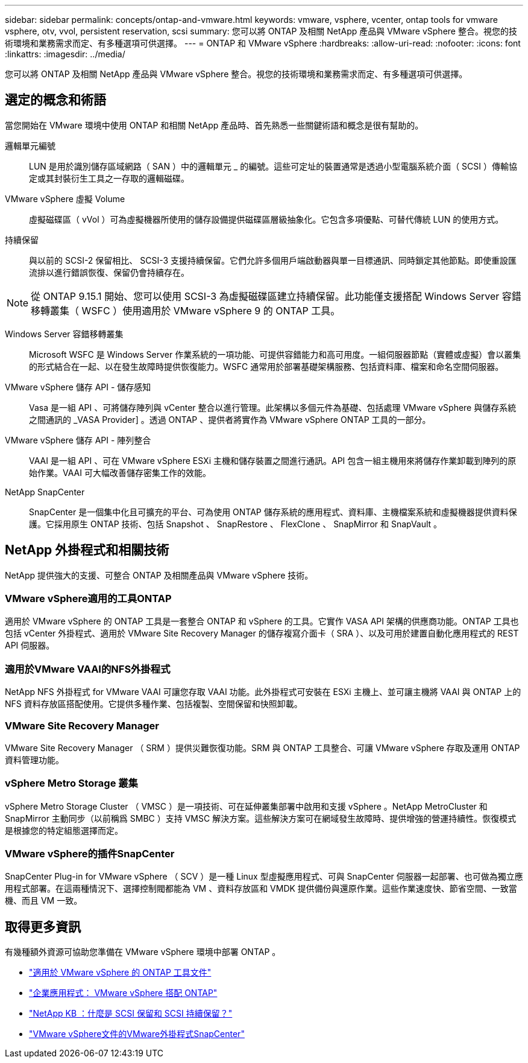 ---
sidebar: sidebar 
permalink: concepts/ontap-and-vmware.html 
keywords: vmware, vsphere, vcenter, ontap tools for vmware vsphere, otv, vvol, persistent reservation, scsi 
summary: 您可以將 ONTAP 及相關 NetApp 產品與 VMware vSphere 整合。視您的技術環境和業務需求而定、有多種選項可供選擇。 
---
= ONTAP 和 VMware vSphere
:hardbreaks:
:allow-uri-read: 
:nofooter: 
:icons: font
:linkattrs: 
:imagesdir: ../media/


[role="lead"]
您可以將 ONTAP 及相關 NetApp 產品與 VMware vSphere 整合。視您的技術環境和業務需求而定、有多種選項可供選擇。



== 選定的概念和術語

當您開始在 VMware 環境中使用 ONTAP 和相關 NetApp 產品時、首先熟悉一些關鍵術語和概念是很有幫助的。

邏輯單元編號:: LUN 是用於識別儲存區域網路（ SAN ）中的邏輯單元 _ 的編號。這些可定址的裝置通常是透過小型電腦系統介面（ SCSI ）傳輸協定或其封裝衍生工具之一存取的邏輯磁碟。
VMware vSphere 虛擬 Volume:: 虛擬磁碟區（ vVol ）可為虛擬機器所使用的儲存設備提供磁碟區層級抽象化。它包含多項優點、可替代傳統 LUN 的使用方式。
持續保留:: 與以前的 SCSI-2 保留相比、 SCSI-3 支援持續保留。它們允許多個用戶端啟動器與單一目標通訊、同時鎖定其他節點。即使重設匯流排以進行錯誤恢復、保留仍會持續存在。



NOTE: 從 ONTAP 9.15.1 開始、您可以使用 SCSI-3 為虛擬磁碟區建立持續保留。此功能僅支援搭配 Windows Server 容錯移轉叢集（ WSFC ）使用適用於 VMware vSphere 9 的 ONTAP 工具。

Windows Server 容錯移轉叢集:: Microsoft WSFC 是 Windows Server 作業系統的一項功能、可提供容錯能力和高可用度。一組伺服器節點（實體或虛擬）會以叢集的形式結合在一起、以在發生故障時提供恢復能力。WSFC 通常用於部署基礎架構服務、包括資料庫、檔案和命名空間伺服器。
VMware vSphere 儲存 API - 儲存感知:: Vasa 是一組 API 、可將儲存陣列與 vCenter 整合以進行管理。此架構以多個元件為基礎、包括處理 VMware vSphere 與儲存系統之間通訊的 _VASA Provider] 。透過 ONTAP 、提供者將實作為 VMware vSphere ONTAP 工具的一部分。
VMware vSphere 儲存 API - 陣列整合:: VAAI 是一組 API 、可在 VMware vSphere ESXi 主機和儲存裝置之間進行通訊。API 包含一組主機用來將儲存作業卸載到陣列的原始作業。VAAI 可大幅改善儲存密集工作的效能。
NetApp SnapCenter:: SnapCenter 是一個集中化且可擴充的平台、可為使用 ONTAP 儲存系統的應用程式、資料庫、主機檔案系統和虛擬機器提供資料保護。它採用原生 ONTAP 技術、包括 Snapshot 、 SnapRestore 、 FlexClone 、 SnapMirror 和 SnapVault 。




== NetApp 外掛程式和相關技術

NetApp 提供強大的支援、可整合 ONTAP 及相關產品與 VMware vSphere 技術。



=== VMware vSphere適用的工具ONTAP

適用於 VMware vSphere 的 ONTAP 工具是一套整合 ONTAP 和 vSphere 的工具。它實作 VASA API 架構的供應商功能。ONTAP 工具也包括 vCenter 外掛程式、適用於 VMware Site Recovery Manager 的儲存複寫介面卡（ SRA ）、以及可用於建置自動化應用程式的 REST API 伺服器。



=== 適用於VMware VAAI的NFS外掛程式

NetApp NFS 外掛程式 for VMware VAAI 可讓您存取 VAAI 功能。此外掛程式可安裝在 ESXi 主機上、並可讓主機將 VAAI 與 ONTAP 上的 NFS 資料存放區搭配使用。它提供多種作業、包括複製、空間保留和快照卸載。



=== VMware Site Recovery Manager

VMware Site Recovery Manager （ SRM ）提供災難恢復功能。SRM 與 ONTAP 工具整合、可讓 VMware vSphere 存取及運用 ONTAP 資料管理功能。



=== vSphere Metro Storage 叢集

vSphere Metro Storage Cluster （ VMSC ）是一項技術、可在延伸叢集部署中啟用和支援 vSphere 。NetApp MetroCluster 和 SnapMirror 主動同步（以前稱爲 SMBC ）支持 VMSC 解決方案。這些解決方案可在網域發生故障時、提供增強的營運持續性。恢復模式是根據您的特定組態選擇而定。



=== VMware vSphere的插件SnapCenter

SnapCenter Plug-in for VMware vSphere （ SCV ）是一種 Linux 型虛擬應用程式、可與 SnapCenter 伺服器一起部署、也可做為獨立應用程式部署。在這兩種情況下、選擇控制閥都能為 VM 、資料存放區和 VMDK 提供備份與還原作業。這些作業速度快、節省空間、一致當機、而且 VM 一致。



== 取得更多資訊

有幾種額外資源可協助您準備在 VMware vSphere 環境中部署 ONTAP 。

* https://docs.netapp.com/us-en/ontap-tools-vmware-vsphere/["適用於 VMware vSphere 的 ONTAP 工具文件"^]
* https://docs.netapp.com/us-en/ontap-apps-dbs/vmware/vmware-vsphere-overview.html["企業應用程式： VMware vSphere 搭配 ONTAP"^]
* https://kb.netapp.com/onprem/ontap/da/SAN/What_are_SCSI_Reservations_and_SCSI_Persistent_Reservations["NetApp KB ：什麼是 SCSI 保留和 SCSI 持續保留？"^]
* https://docs.netapp.com/us-en/sc-plugin-vmware-vsphere/index.html["VMware vSphere文件的VMware外掛程式SnapCenter"^]


